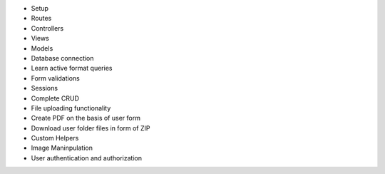 - Setup
- Routes
- Controllers
- Views
- Models
- Database connection
- Learn active format queries
- Form validations
- Sessions
- Complete CRUD
- File uploading functionality 
- Create PDF on the basis of user form
- Download user folder files in form of ZIP
- Custom Helpers
- Image Maninpulation
- User authentication and authorization